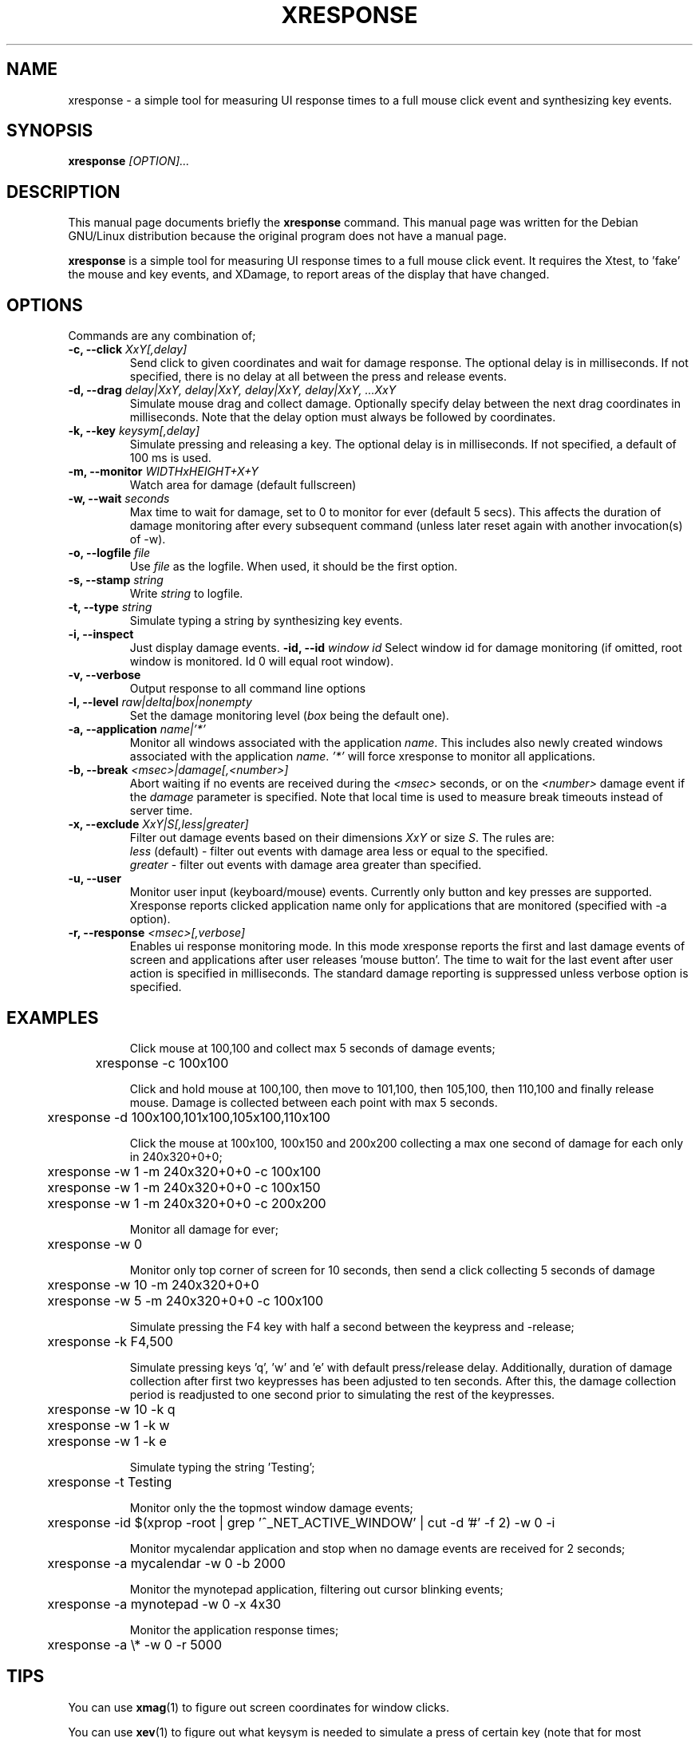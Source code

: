 .TH XRESPONSE 1
.\" NAME should be all caps, SECTION should be 1-8, maybe w/ subsection
.\" other parms are allowed: see man(7), man(1)
.SH NAME
xresponse \- a simple tool for measuring UI response times to a
full mouse click event and synthesizing key events.
.SH SYNOPSIS
.B xresponse
.I "[OPTION]..."
.SH "DESCRIPTION"
This manual page documents briefly the
.BR xresponse
command.
This manual page was written for the Debian GNU/Linux distribution
because the original program does not have a manual page.
.PP
.B xresponse
is a simple tool for measuring UI response times to a
full mouse click event. It requires the Xtest, to 'fake' the mouse
and key events, and XDamage, to report areas of the display that have changed.
.SH OPTIONS

Commands are any combination of;
.TP
.B \-c, \-\-click \fIXxY[,delay]\fP
Send click to given coordinates and wait for damage response. The optional delay is in milliseconds. If not specified, there is no delay at all between the press and release events.
.TP
.B \-d, \-\-drag \fIdelay|XxY, delay|XxY, delay|XxY, delay|XxY, ...XxY\fP
Simulate mouse drag and collect damage. Optionally specify delay between the next drag coordinates in milliseconds.
Note that the delay option must always be followed by coordinates.
.TP
.B \-k, \-\-key \fIkeysym[,delay]\fP
Simulate pressing and releasing a key. The optional delay is in milliseconds. If not specified, a default of 100 ms is used.
.TP
.B \-m, \-\-monitor \fIWIDTHxHEIGHT+X+Y\fP
Watch area for damage (default fullscreen)
.TP
.B \-w, \-\-wait \fIseconds\fP
Max time to wait for damage, set to 0 to monitor for ever (default 5 secs). This affects the duration of damage monitoring after every subsequent command (unless later reset again with another invocation(s) of -w).
.TP
.B \-o, \-\-logfile \fIfile\fP
Use \fIfile\fP as the logfile. When used, it should be the first option.
.TP
.B \-s, \-\-stamp \fIstring\fP
Write \fIstring\fP to logfile.
.TP
.B \-t, \-\-type \fIstring\fP
Simulate typing a string by synthesizing key events.
.TP
.B \-i, \-\-inspect
Just display damage events.
.B -\id, \-\-id \fIwindow id\fP
Select window id for damage monitoring (if omitted, root window is monitored. Id 0 will equal root window).
.TP
.B \-v, \-\-verbose
Output response to all command line options
.TP
.B \-l, \-\-level \fIraw|delta|box|nonempty\fP
Set the damage monitoring level (\fIbox\fP being the default one).
.TP
.B \-a, \-\-application \fIname|'*'\fP
Monitor all windows associated with the application \fIname\fP. This includes also newly created windows
associated with the application \fIname\fP. \fI'*'\fP will force xresponse to monitor all applications.
.TP
.B \-b, \-\-break \fI<msec>|damage[,<number>]\fP
Abort waiting if no events are received during the \fI<msec>\fP seconds, or on the \fI<number>\fP damage event 
if the \fIdamage\fP parameter is specified. Note that local time is used to measure break timeouts instead of
server time.
.TP
.B \-x, \-\-exclude \fIXxY|S[,less|greater]\fP
Filter out damage events based on their dimensions \fIXxY\fP or size \fIS\fP. The rules are: 
.br
    \fIless\fP (default) - filter out events with damage area less or equal to the specified.
.br		
    \fIgreater\fP - filter out events with damage area greater than specified.
.TP
.B \-u, \-\-user
Monitor user input (keyboard/mouse) events. Currently only button and key presses are supported.
Xresponse reports clicked application name only for applications that are monitored (specified with -a option).
.TP
.B \-r, \-\-response \fI<msec>[,verbose]\fP
Enables ui response monitoring mode. In this mode xresponse reports the first and last damage events
of screen and applications after user releases 'mouse button'. The time to wait for the last event after
user action is specified in milliseconds. The standard damage reporting is suppressed unless verbose
option is specified.
.TP

.SH EXAMPLES

Click mouse at 100,100 and collect max 5 seconds of damage events;

	xresponse -c 100x100

Click and hold mouse at 100,100, then move to 101,100, then 105,100, then 110,100 and finally release mouse. Damage is collected between each point with max 5 seconds.

	xresponse -d 100x100,101x100,105x100,110x100

Click the mouse at 100x100, 100x150 and 200x200 collecting a max one second of damage for each only in 240x320+0+0;

	xresponse -w 1 -m 240x320+0+0 -c 100x100
.br
	xresponse -w 1 -m 240x320+0+0 -c 100x150 
.br	
	xresponse -w 1 -m 240x320+0+0 -c 200x200

Monitor all damage for ever;

	xresponse -w 0 

Monitor only top corner of screen for 10 seconds, then send a click collecting 5 seconds of damage

	xresponse -w 10 -m 240x320+0+0 
.br	
	xresponse -w 5 -m 240x320+0+0 -c 100x100

Simulate pressing the F4 key with half a second between the keypress and
-release;

	xresponse -k F4,500

Simulate pressing keys 'q', 'w' and 'e' with default press/release delay. Additionally, duration of damage collection after first two keypresses has been adjusted to ten seconds. After this, the damage collection period is readjusted to one second prior to simulating the rest of the keypresses.

	xresponse -w 10 -k q
.br	
	xresponse -w 1 -k w
.br	
	xresponse -w 1 -k e

Simulate typing the string 'Testing';

	xresponse -t Testing

Monitor only the the topmost window damage events;

	xresponse -id $(xprop -root | grep '^_NET_ACTIVE_WINDOW' | cut -d '#' -f 2) -w 0 -i

Monitor mycalendar application and stop when no damage events are received for 2 seconds;

	xresponse -a mycalendar -w 0 -b 2000

Monitor the mynotepad application, filtering out cursor blinking events;

	xresponse -a mynotepad -w 0 -x 4x30

Monitor the application response times;

	xresponse -a \\* -w 0 -r 5000


.SH TIPS

You can use
.BR xmag (1)
to figure out screen coordinates for window clicks.
.PP
You can use 
.BR xev (1)
to figure out what keysym is needed to simulate a
press of certain key (note that for most alphanumeric characters,
the keysym is just the same one-character symbol, e.g. 'a' key without
modifiers has keysym of 'a').
.PP
Monitoring the damage occurring in a toplevel window can be useful for checking whether a compositing window manager causes significant additional update latency or not.
.SH AUTHOR

Xresponse is authored by Matthew Allum and Ross Burton.

.SH "SEE ALSO"
.BR xmag (1)
.BR xev (1)
